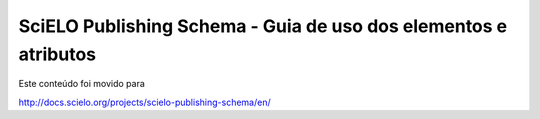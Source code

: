 ================================================================
SciELO Publishing Schema - Guia de uso dos elementos e atributos
================================================================

Este conteúdo foi movido para 

`http://docs.scielo.org/projects/scielo-publishing-schema/en/ <http://docs.scielo.org/projects/scielo-publishing-schema/en/>`_

